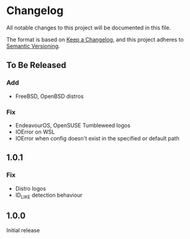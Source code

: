 * Changelog

All notable changes to this project will be documented in this file.

The format is based on [[https://keepachangelog.com/en/1.0.0/][Keep a Changelog]], and this project adheres to [[https://semver.org/spec/v2.0.0.html][Semantic Versioning]].

** To Be Released
*** Add
- FreeBSD, OpenBSD distros
*** Fix
- EndeavourOS, OpenSUSE Tumbleweed logos
- IOError on WSL
- IOError when config doesn't exist in the specified or default path

** 1.0.1
*** Fix
- Distro logos
- ID_LIKE detection behaviour

** 1.0.0
Initial release
